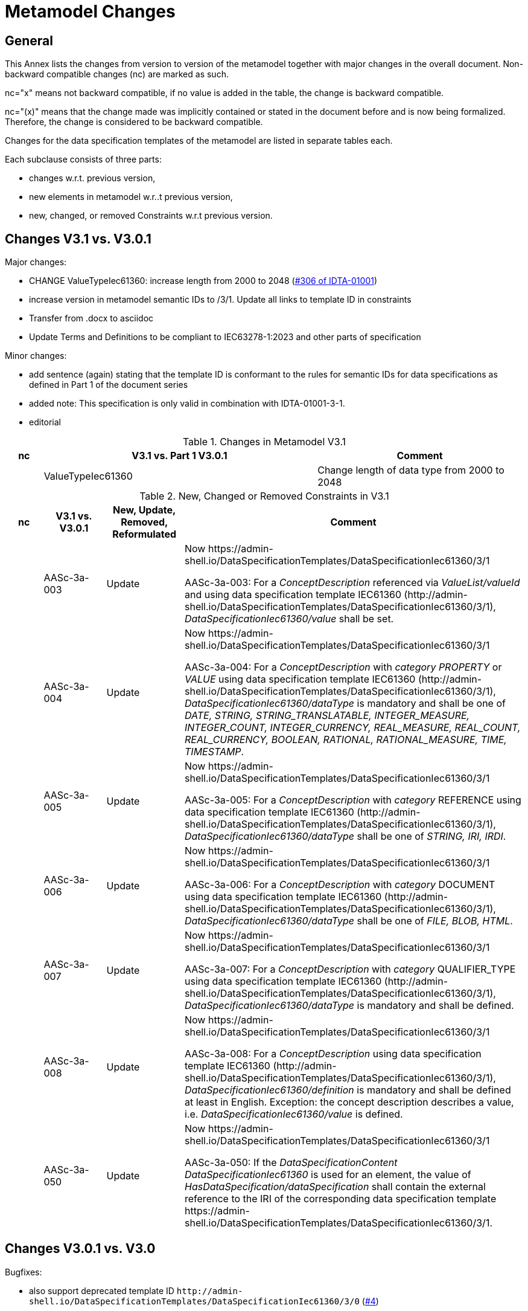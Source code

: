 = Metamodel Changes

== General

This Annex lists the changes from version to version of the metamodel together with major changes in the overall document. Non-backward compatible changes (nc) are marked as such.

nc="x" means not backward compatible, if no value is added in the table, the change is backward compatible.

nc="(x)" means that the change made was implicitly contained or stated in the document before and is now being formalized. Therefore, the change is considered to be backward compatible.

Changes for the data specification templates of the metamodel are listed in separate tables each.

Each subclause consists of three parts:


* changes w.r.t. previous version,
* new elements in metamodel w.r..t previous version,
* new, changed, or removed Constraints w.r.t previous version.

== Changes V3.1 vs. V3.0.1

Major changes:

* CHANGE ValueTypeIec61360: increase length from 2000 to 2048 (https://github.com/admin-shell-io/aas-specs/issues/306[#306 of IDTA-01001])

* increase version in metamodel semantic IDs to /3/1. Update all links to template ID in constraints

* Transfer from .docx to asciidoc 
* Update Terms and Definitions to be compliant to IEC63278-1:2023 and other parts of specification

Minor changes:

* add sentence (again) stating that the template ID is conformant to the rules for semantic IDs for data specifications as defined in Part 1 of the document series 

* added note: This specification is only valid in combination with IDTA-01001-3-1.

* editorial

[#_Toc125981053]
.Changes in Metamodel V3.1
[width="100%",cols="7%,53%,40%",options="header",]
|===
|*nc* |*V3.1 vs. Part 1 V3.0.1* |*Comment*
| |ValueTypeIec61360 | Change length of data type from 2000 to 2048
|===


.New, Changed or Removed Constraints in V3.1
[width="100%",cols="7%,12%,15%,66%",options="header",]
|===
h|nc h|V3.1 vs. V3.0.1 h|New, Update, Removed, Reformulated h|Comment

| | AASc-3a-003 | Update a| Now \https://admin-shell.io/DataSpecificationTemplates/DataSpecificationIec61360/3/1

AASc-3a-003: For a _ConceptDescription_ referenced via _ValueList/valueId_ and using data specification template IEC61360 (\http://admin-shell.io/DataSpecificationTemplates/DataSpecificationIec61360/3/1), _DataSpecificationIec61360/value_ shall be set.

| | AASc-3a-004 | Update a| Now \https://admin-shell.io/DataSpecificationTemplates/DataSpecificationIec61360/3/1

AASc-3a-004: For a _ConceptDescription_ with _category_ _PROPERTY_ or _VALUE_ using data specification template IEC61360 (\http://admin-shell.io/DataSpecificationTemplates/DataSpecificationIec61360/3/1), _DataSpecificationIec61360/dataType_ is mandatory and shall be one of _DATE, STRING, STRING_TRANSLATABLE, INTEGER_MEASURE, INTEGER_COUNT, INTEGER_CURRENCY, REAL_MEASURE, REAL_COUNT, REAL_CURRENCY, BOOLEAN, RATIONAL, RATIONAL_MEASURE, TIME, TIMESTAMP_.

| | AASc-3a-005 | Update a| Now \https://admin-shell.io/DataSpecificationTemplates/DataSpecificationIec61360/3/1

AASc-3a-005: For a _ConceptDescription_ with _category_ REFERENCE using data specification template IEC61360 (\http://admin-shell.io/DataSpecificationTemplates/DataSpecificationIec61360/3/1), _DataSpecificationIec61360/dataType_ shall be one of _STRING, IRI, IRDI_.

| | AASc-3a-006 | Update a| Now \https://admin-shell.io/DataSpecificationTemplates/DataSpecificationIec61360/3/1

AASc-3a-006: For a _ConceptDescription_ with _category_ DOCUMENT using data specification template IEC61360 (\http://admin-shell.io/DataSpecificationTemplates/DataSpecificationIec61360/3/1), _DataSpecificationIec61360/dataType_ shall be one of _FILE, BLOB, HTML_.

| | AASc-3a-007 | Update a| Now \https://admin-shell.io/DataSpecificationTemplates/DataSpecificationIec61360/3/1

AASc-3a-007: For a _ConceptDescription_ with _category_ QUALIFIER_TYPE using data specification template IEC61360 (\http://admin-shell.io/DataSpecificationTemplates/DataSpecificationIec61360/3/1), _DataSpecificationIec61360/dataType_ is mandatory and shall be defined.

| | AASc-3a-008 | Update a| Now \https://admin-shell.io/DataSpecificationTemplates/DataSpecificationIec61360/3/1

AASc-3a-008: For a _ConceptDescription_ using data specification template IEC61360 (\http://admin-shell.io/DataSpecificationTemplates/DataSpecificationIec61360/3/1), _DataSpecificationIec61360/definition_ is mandatory and shall be defined at least in English. Exception: the concept description describes a value, i.e. _DataSpecificationIec61360/value_ is defined.

| | AASc-3a-050 | Update a| Now \https://admin-shell.io/DataSpecificationTemplates/DataSpecificationIec61360/3/1

AASc-3a-050: If the _DataSpecificationContent_ _DataSpecificationIec61360_ is used for an element, the value of _HasDataSpecification/dataSpecification_ shall contain the external reference to the IRI of the corresponding data specification template \https://admin-shell.io/DataSpecificationTemplates/DataSpecificationIec61360/3/1.
|===


== Changes V3.0.1 vs. V3.0

Bugfixes:

* also support deprecated template ID `\http://admin-shell.io/DataSpecificationTemplates/DataSpecificationIec61360/3/0` (https://github.com/admin-shell-io/aas-specs-iec61360/issues/4[#4])
* removed sentence stating that the template ID is conformant to the rules for semantic IDs for data specifications as defined in Part 1 of the document series [AAS-Part1]: this is not the case but the ID will not be changed 
* (Editorial) Constraint AASc-3a-050: external reference instead of globale reference 
* (Editorial) Notes "Note: it is recommended to use a global
reference." were updated to "Note: it is recommended to use an external
reference." (https://github.com/admin-shell-io/aas-specs-iec61360/issues/5[#5])

.New, Changed or Removed Constraints in V3.0.1
[width="100%",cols="7%,12%,15%,66%",options="header",]
|===
h|Nc h|V3.0.1 vs. V3.0 h|New, Update, Removed, Reformulated h|Comment
| | AASc-3a-050 | Update a| External instead of global reference

+++Constraint AASc-3a-050+++: If the _DataSpecificationContent_ _DataSpecificationIec61360_ is used for an element, the value of _HasDataSpecification/dataSpecification_ shall contain the global reference to the IRI of the corresponding data specification template \https://admin-shell.io/DataSpecificationTemplates/DataSpecificationIec61360/3/0.

changed to 

+++Constraint AASc-3a-050+++: If the _DataSpecificationContent_ _DataSpecificationIec61360_ is used for an element, the value of _HasDataSpecification/dataSpecification_ shall contain the external reference to the IRI of the corresponding data specification template \https://admin-shell.io/DataSpecificationTemplates/DataSpecificationIec61360/3/0.
|===

== Changes V3.0 vs. Part 1 V2.0.1

Major Changes:

* CHANGE: was part of part 1 in former versions of the document series until V3.0RC02
* NEW: has a unique IDTA number IDTA-01003-a
* CHANGE: string types replaced by explicit types with length restrictions, etc.
* CHANGE: id of data specification IEC62360 changed (camel case)
* NEW: additional IEC 61360 data types: IRI, IRDI, HTML, FILE, BLOB
* EDITORIAL: mapping to IEC 61360 notes added
* NEW: new terms added to Clause "Terms, Definitions and Abbreviations" (maximum value, minimum value, nominal value, non-quantitative property, quantitative property)
* NEW: Clause "Normative References" in Preamble
* NEW: SpecificAssetId added to table with categories of concept descriptions
* NEW: constraints added for applying categories to concept descriptions
* UPDATE: data mappings IEC 61360 to xsd data types as used in part 1
* CHANGE: no IEC 61360 data type RATIONAL_* allowed any longer for RANGE; instead, INTEGER_* is used
* CHANGE: all IEC 61360 data types allowed for Property, except STRING_TRANSLATABLE, IRI, IRDI, HTML, FILE, BLOB (before only STRING_TRANSLATABLE was excluded)
* CHANGE: LevelType changed from Enumeration to Class, Table added
* CHANGE: Names containing IEC renamed to camel case using Iec, e.g. DataSpecificationIEC61360

[#_Toc125981052]
.Changes in Metamodel V3.0
[width="100%",cols="7%,53%,40%",options="header",]
|===
|*nc* |*V3.0 vs. Part 1 V2.0.1* |*Comment*
|x |DataSpecificationIEC61360 |Renamed to DataSpecificationIec61360
| |DataSpecificationContent |Stereotype \<<Template>> added
|x |DataTypeIEC61360 a|
Renamed to DataTypeIec61360

Some new values added: BLOB, FILE, HTML, IRDI; URL renamed to IRI

|x |DataSpecificationIec61360/valueId |Removed, the valueId is identical to the ID of the concept description
|x |LevelType |Changed from enumeration to complex data type with four Boolean attributes because more than one value can be selected
|x |ValueList/valueReferencePairs |Bugfix, was ValueList/valueReferencePairTypes before
|x |ValueReferencePair/value |Type changed from ValueDataType to string
|===

[#_Toc125981051]
.New Elements in Metamodel V3.0

[width="100%",cols="6%,46%,48%",options="header",]
|===
|*nc* |*V3.0 vs. Part 1 V2.0.1 New Elements* |*Comment*
|x |DataTypeIec61360 a|
Renamed, before: DataTypeIEC61360

Values remain, some new values added, see separate entries

|  |DataTypeIec61360/BLOB |New value, compared to DataTypeIEC61360
|  |DataTypeIec61360/FILE |New value, compared to DataTypeIEC61360
|  |DataTypeIec61360/HTML |New value, compared to DataTypeIEC61360
|  |DataTypeIec61360/IRDI |New value, compared to DataTypeIEC61360
|x |DataTypeIec61360/IRI |Renamed, before URL in DataTypeIEC61360
|x |DataSpecificationIec61360 a|
Renamed, before: DataSpecificationIEC61360

Some attribute types changed, see separate entries

|x |DataSpecificationIec61360/definition |Type changed from LangStringSet to DefinitionTypeIec61360 compared to DataSpecificationIEC61360/definition
|x |DataSpecificationIec61360/levelType |Type changed from enumeration to complex type (name stayed LevelType) compared to DataSpecificationIEC61360/levelType
|x |DataSpecificationIec61360/preferredName |Type changed from LangStringSet to PreferredNameTypeIec61360 with limited max. length compared to DataSpecificationIEC61360/preferredName
|x |DataSpecificationIec61360/shortName |Type changed from LangStringSet to ShortNameTypeIec61360 with limited max. length compared to DataSpecificationIEC61360/shortName
|x |DataSpecificationIec61360/value |Type changed from ValueDataType to ValueTypeIec61360
|x |DataSpecificationIec61360/valueFormat |Type changed from string to ValueFormatTypeIec61360 compared to DataSpecificationIEC61360/valueFormat
| |ValueTypeIec61360 |New type for values
|===

[#_Toc125981052]
.New, Changed or Removed Constraints in V3.0

[width="100%",cols="7%,12%,15%,66%",options="header",]
|===
|*Nc* |*V3.0 vs. Part 1 V2.0.1* |*New, Update, Removed, Reformulated* |*Comment*
| |AASc-3a-002 |New a|
Updated version of AASd-076, renamed to AASc-3a-002 because applicable to data specification IEC61360

Constraint AASc-3a-002: DataSpecificationIec61360/preferredName shall be provided at least in English.

|(x) |AASc-3a-003 |New |Constraint AASc-3a-003: For a _ConceptDescription_ referenced via _ValueList/valueId_ and using data specification template IEC61360 (\http://admin-shell.io/DataSpecificationTemplates/DataSpecificationIec61360/3/0), _DataSpecificationIec61360/value_ shall be set.
|(x) |AASc-3a-004 |New |Constraint AASc-004: For a ConceptDescription with category PROPERTY or VALUE using data specification template IEC61360 (\http://admin-shell.io/DataSpecificationTemplates/DataSpecificationIec61360/3/0), DataSpecificationIec61360/dataType is mandatory and shall be defined.
|(x) |AASc-3a-005 |New |Constraint AASc-005: For a ConceptDescription with category REFERENCE using data specification template IEC61360 (\http://admin-shell.io/DataSpecificationTemplates/DataSpecificationIec61360/3/0), DataSpecificationIec61360/dataType is STRING by default.
|(x) |AASc-3a-006 |New |Constraint AASc-006: For a ConceptDescription with category DOCUMENT using data specification template IEC61360 (\http://admin-shell.io/DataSpecificationTemplates/DataSpecificationIec61360/3/0), DataSpecificationIec61360/dataType shall be one of the following values: STRING or URL.
|(x) |AASc-3a-007 |New |Constraint AASc-007: For a ConceptDescription with category QUALIFIER_TYPE using data specification template IEC61360 (\http://admin-shell.io/DataSpecificationTemplates/DataSpecificationIec61360/3/0), DataSpecificationIec61360/dataType is mandatory and shall be defined.
|(x) |AASc-3a-008 |New |Constraint AASc-3a-008: For a ConceptDescription using data specification template IEC61360 (\http://admin-shell.io/DataSpecificationTemplates/DataSpecificationIec61360/3/0), DataSpecificationIec61360/definition is mandatory and shall be defined at least in English. Exception: the concept description describes a value, i.e. DataSpecificationIec61360/value is defined.
|(x) |AASc-3a-009 |New |Constraint AASc-009: If DataSpecificationIec61360/dataType is one of INTEGER_MEASURE, REAL_MEASURE, RATIONAL_MEASURE, INTEGER_CURRENCY, REAL_CURRENCY, then DataSpecificationIec61360/unit or DataSpecificationIec61360/unitId shall be defined.
|(x) |AASc-3a-010 |New |Constraint AASc-010: If DataSpecificationIec61360/value is not empty, DataSpecificationIec61360/valueList shall be empty, and vice versa
| |AASc-3a-050 |New |Constraint AASc-050: If the DataSpecificationContent DataSpecificationIec61360 is used for an element, the value of HasDataSpecification/dataSpecification shall contain the global reference to the IRI of the corresponding data specification template \https://admin-shell.io/DataSpecificationTemplates/DataSpecificationIec61360/3/0
|===



== Changes V3.0 vs. Part 1 V3.0RC02

Major Changes:

* CHANGE: was part of Part 1 in former versions of the document series until V3.0RC02
* CHANGE: string types replaced by explicit types with length restrictions, etc.
* CHANGE: id of data specification IEC62360 changed (camel case)
* EDITORIAL: mapping to IEC 61360 notes added
* NEW: new terms added to Clause "Terms, Definitions and Abbreviations" (maximum value, minimum value, nominal value, non-quantitative property, quantitative property)
* NEW: Clause "Normative References" in Preamble
* NEW: SpecificAssetId added to table with categories of concept descriptions
* UPDATE: data mappings IEC 61360 to xsd data types as used in part 1
* CHANGE: no IEC 61360 data type RATIONAL_* allowed any longer for RANGE

Bugfixes:

* LevelType changed from Enumeration to Class, Table added
* IEC 61360 Data Specification Template for Properties and Ranges: footnote corrected, data types like Iso29002Irdi and Icid are subsumed in IRDI, no camel case writing but capital letters and underscore
* Renaming constraints relevant for concept descriptions from AASd- to AASc-


[#_Toc125981054]
.Changes in Metamodel V3.0
[width="100%",cols="7%,53%,40%",options="header",]
|===
|*nc* |*V3.0 vs. Part 1 V3.0RC02* |*Comment*
|x |DataSpecificationIec61360 |Renamed, before: DataSpecificationIEC61360
|x |DataSpecificationIec61360/definition |Type changed from MultiLanguageSet to DefinitionTypeIec61360 compared to DataSpecificationIEC61360/definition
|x |DataSpecificationIec61360/levelType |Type changed from enumeration to complex type (name stayed LevelType) compared to DataSpecificationIEC61360/levelType
|x |DataSpecificationIec61360/preferredName |Type changed from MultiLanguageSet to PreferredNameTypeIec61360 with limited max. length compared to DataSpecificationIEC61360/preferredName
|x |DataSpecificationIec61360/shortName |DataSpecificationIEC61360/shortName
|x |DataSpecificationIec61360/value |Type changed from ValueDataType to ValueTypeIec61360
|x |DataSpecificationIec61360/valueFormat |Type changed from string to ValueFormatTypeIec61360 compared to DataSpecificationIEC61360/valueFormat
|x |DataTypeIec61360 |Renamed, before: DataTypeIEC61360
|x |LevelType |Changed from enumeration to complex data type with four Boolean attributes because more than one value can be selected
|x |ValueReferencePair/value |Type changed from string to ShortNameTypeIec61360 with limited max. length
|===

[#_Toc129695235]
.New, Changed or Removed Constraints in V3.0

[width="100%",cols="7%,12%,15%,66%",options="header",]
|===
|*Nc* |*V3.0 vs. Part 1 V3.0RC02* |*New, Update, Removed, Reformulated* |*Comment*
| |AASd-050 |Removed |Renamed from AASd-050 to AASc-3a-050, see new AASc-3a-050 + update renamed elements
| |AASc-002 |Removed |Renamed from AASc-002 to AASc-3a-002 + update renamed elements
| |AASc-003 |Removed |Renamed from AASc-003 to AASc-3a-003 + update renamed elements
| |AASc-004 |Removed |Renamed from AASc-004 to AASc-3a-004 + update renamed elements
| |AASc-005 |Removed |Renamed from AASc-005 to AASc-3a-005 + update renamed elements
| |AASc-006 |Removed |Renamed from AASc-006 to AASc-3a-006 + update renamed elements
| |AASc-007 |Removed |Renamed from AASc-007 to AASc-3a-007 + update renamed elements
| |AASc-008 |Removed |Renamed from AASc-008 to AASc-3a-008 + update renamed elements
| |AASc-009 |Removed |Renamed from AASc-009 to AASc-3a-009 + update renamed elements
| |AASc-010 |Removed |Renamed from AASc-010 to AASc-3a-010 + update renamed elements
| |AASc-3a-002 |New |Renamed from AASc-002 to AASc-3a-002 + update renamed elements
| |AASc-3a-003 |New |Renamed from AASc-003 to AASc-3a-003 and changed to no longer contain category
Constraint AASc-3a-003: For a _ConceptDescription_ referenced via _ValueList/valueId_ and using data specification template IEC61360 (\http://admin-shell.io/DataSpecificationTemplates/DataSpecificationIec61360/3/0), _DataSpecificationIEC61360/value_ shall be set.
| |AASc-004 |New |Renamed from AASc-004 to AASc-3a-004, + update renamed elements + editorial changes
| |AASc-005 |New |Renamed from AASc-005 to AASc-3a-005, + update renamed elements + editorial changes
| |AASc-006 |New |Renamed from AASc-006 to AASc-3a-006, + update renamed elements + editorial changes
| |AASc-007 |New |Renamed from AASc-007 to AASc-3a-007, + update renamed elements + editorial changes
| |AASc-3a-008 |New a|
Renamed from AASc-008 to AASc-3a-008 and changed to no longer contain category

+++Constraint AASc-3a-008+++: For a _ConceptDescription_ using data specification template IEC61360 (\http://admin-shell.io/DataSpecificationTemplates/DataSpecificationIec61360/3/0), _DataSpecificationIec61360/definition_ is mandatory and shall be defined at least in English. Exception: the concept description describes a value, i.e. _DataSpecificationIec61360/value_ is defined.

| |AASc-009 |New |Renamed from AASc-009 to AASc-3a-009, + update renamed elements + editorial changes
| |AASc-010 |New |Renamed from AASc-010 to AASc-3a-010, + update renamed elements + editorial changes
| |AASc-3a-050 |New a|
Renamed from AASd-050 to AASc-3a-050 + update renamed elements + version updated

+++Constraint AASc-3a-050+++: If the _DataSpecificationContent_ _DataSpecificationIec61360_ is used for an element, the value of _HasDataSpecification/dataSpecification_ shall contain the global reference to the IRI of the corresponding data specification template _\https://admin-shell.io/DataSpecificationTemplates/DataSpecificationIec61360/3/0_

|===




